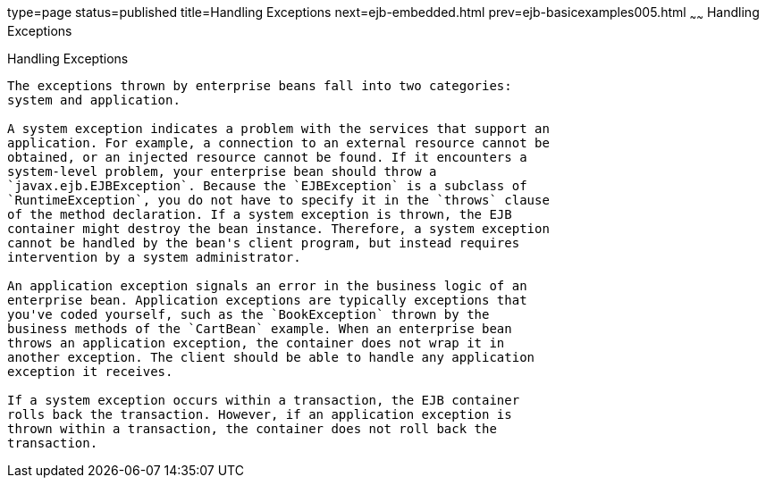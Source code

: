 type=page
status=published
title=Handling Exceptions
next=ejb-embedded.html
prev=ejb-basicexamples005.html
~~~~~~
Handling Exceptions
===================

[[BNBPJ]][[handling-exceptions]]

Handling Exceptions
-------------------

The exceptions thrown by enterprise beans fall into two categories:
system and application.

A system exception indicates a problem with the services that support an
application. For example, a connection to an external resource cannot be
obtained, or an injected resource cannot be found. If it encounters a
system-level problem, your enterprise bean should throw a
`javax.ejb.EJBException`. Because the `EJBException` is a subclass of
`RuntimeException`, you do not have to specify it in the `throws` clause
of the method declaration. If a system exception is thrown, the EJB
container might destroy the bean instance. Therefore, a system exception
cannot be handled by the bean's client program, but instead requires
intervention by a system administrator.

An application exception signals an error in the business logic of an
enterprise bean. Application exceptions are typically exceptions that
you've coded yourself, such as the `BookException` thrown by the
business methods of the `CartBean` example. When an enterprise bean
throws an application exception, the container does not wrap it in
another exception. The client should be able to handle any application
exception it receives.

If a system exception occurs within a transaction, the EJB container
rolls back the transaction. However, if an application exception is
thrown within a transaction, the container does not roll back the
transaction.


